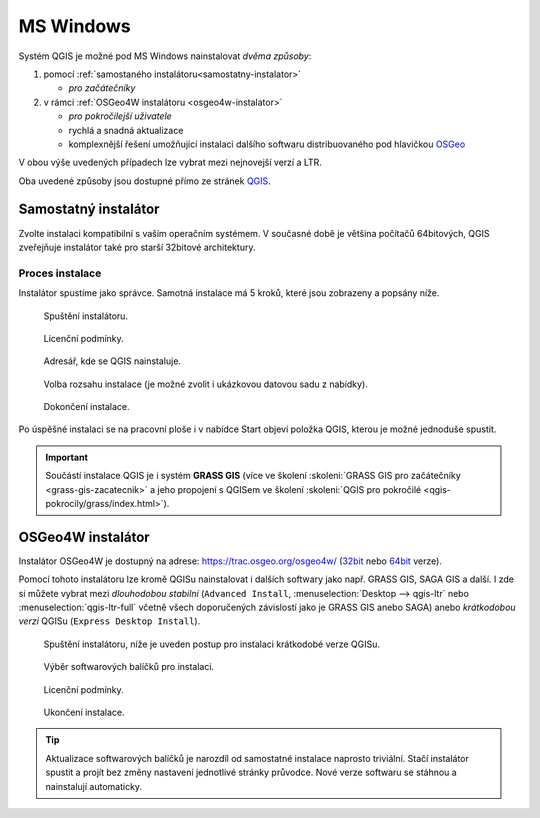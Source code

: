 .. _label: instalace-windows

.. index::
   single: MS Windows
   see: MS Windows; Instalace

MS Windows
==========

Systém QGIS je možné pod MS Windows nainstalovat *dvěma způsoby*:

#. pomocí :ref:`samostaného instalátoru<samostatny-instalator>`

   * *pro začátečníky*

#. v rámci :ref:`OSGeo4W instalátoru <osgeo4w-instalator>`

   * *pro pokročilejší uživatele*
   * rychlá a snadná aktualizace
   * komplexnější řešení umožňující instalaci dalšího softwaru
     distribuovaného pod hlavičkou `OSGeo <http://www.osgeo.org/>`__

V obou výše uvedených případech lze vybrat mezi nejnovejší verzí a LTR.

Oba uvedené způsoby jsou dostupné přímo ze stránek `QGIS
<https://www.qgis.org/en/site/forusers/download.html>`_.

.. figure:: images/qgis_windows_download.png
   :class: large
   :scale-latex: 85

   Nabídka instalací pro MS Windows.

.. _samostatny-instalator:

Samostatný instalátor
---------------------

Zvolte instalaci kompatibilní s vaším operačním systémem. V současné
době je většina počítačů 64bitových, QGIS zveřejňuje instalátor také
pro starší 32bitové architektury.

..
   Zda je váš systém 32 bitový nebo 64 bitový zjistíte otevřením složky
   \"Počítač\", klik pravým tlačítkem do složky, z nabídky vybrat
   vlastnosti. V novém okně lze zjistit typ systému.

   .. figure:: images/install_pc.png
      :scale-latex: 75

      Složka \"Počítač\".

   .. figure:: images/install_pc_type.png
      :scale-latex: 75

      Typ operačního systému.

.. raw:: latex

   \clearpage

Proces instalace
^^^^^^^^^^^^^^^^

Instalátor spustíme jako správce. Samotná instalace má 5 kroků, které
jsou zobrazeny a popsány níže.

.. figure:: images/install_1.png

   Spuštění instalátoru.

.. figure:: images/install_2.png

   Licenční podmínky.

.. figure:: images/install_3.png

   Adresář, kde se QGIS nainstaluje.

.. _nativni-instalator-data:

.. figure:: images/install_4.png

   Volba rozsahu instalace (je možné zvolit i ukázkovou datovou sadu z nabídky).

.. raw:: latex

	 \clearpage

.. figure:: images/install_5.png

   Dokončení instalace.

Po úspěšné instalaci se na pracovní ploše i v nabídce Start objeví
položka QGIS, kterou je možné jednoduše spustit.

.. important:: Součástí instalace QGIS je i systém **GRASS GIS** (více ve
   školení :skoleni:`GRASS GIS pro začátečníky
   <grass-gis-zacatecnik>` a jeho propojení s QGISem ve školení
   :skoleni:`QGIS pro pokročilé <qgis-pokrocily/grass/index.html>`).
               
.. index::
   single: OSGeo4W
   see: OSGeo4W; Instalace

.. _osgeo4w-instalator:

OSGeo4W instalátor
------------------

Instalátor OSGeo4W je dostupný na adrese:
https://trac.osgeo.org/osgeo4w/ (`32bit
<http://download.osgeo.org/osgeo4w/osgeo4w-setup-x86.exe>`__ nebo
`64bit <http://download.osgeo.org/osgeo4w/osgeo4w-setup-x86_64.exe>`__
verze).

Pomocí tohoto instalátoru lze kromě QGISu nainstalovat i dalších
softwary jako např. GRASS GIS, SAGA GIS a další. I zde si můžete
vybrat mezi *dlouhodobou stabilní* (``Advanced Install``,
:menuselection:`Desktop --> qgis-ltr` nebo
:menuselection:`qgis-ltr-full` včetně všech doporučených závislostí
jako je GRASS GIS anebo SAGA) anebo *krátkodobou verzi* QGISu
(``Express Desktop Install``).

.. figure:: images/osgeo4w_install_1.png

   Spuštění instalátoru, níže je uveden postup pro instalaci
   krátkodobé verze QGISu.

.. figure:: images/osgeo4w_install_2.png

   Výběr softwarových balíčků pro instalaci.
   
.. figure:: images/osgeo4w_install_3.png

   Licenční podmínky.

.. figure:: images/osgeo4w_install_4.png

   Ukončení instalace.

.. tip:: Aktualizace softwarových balíčků je narozdíl od samostatné
         instalace naprosto triviální. Stačí instalátor spustit a
         projít bez změny nastavení jednotlivé stránky průvodce. Nové
         verze softwaru se stáhnou a nainstalují automaticky.

